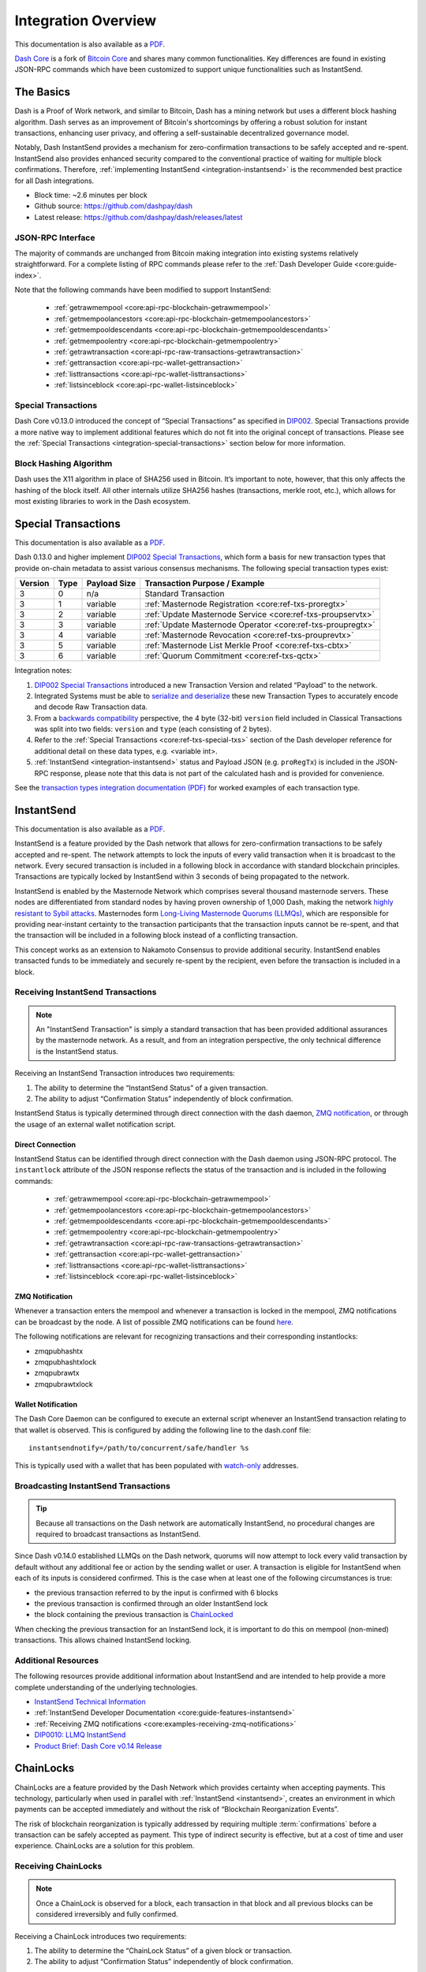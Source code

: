 .. meta::
   :description: Technical guides for developers integrating Dash.
   :keywords: dash, merchants, API, SDK, instantsend, python, .NET, java, javascript, nodejs, php, objective-c

.. _integration:

====================
Integration Overview
====================

This documentation is also available as a `PDF <https://github.com/dashpay/docs/raw/master/binary/integration/Dash_IntegrationOverview.pdf>`__.

`Dash Core <https://github.com/dashpay/dash/releases>`__ is a fork of `Bitcoin
Core <https://github.com/bitcoin/bitcoin>`__ and shares many common
functionalities. Key differences are found in existing JSON-RPC commands which
have been customized to support unique functionalities such as InstantSend.

The Basics
==========

Dash is a Proof of Work network, and similar to Bitcoin, Dash has a mining
network but uses a different block hashing algorithm. Dash serves as an
improvement of Bitcoin's shortcomings by offering a robust solution for instant
transactions, enhancing user privacy, and offering a self-sustainable
decentralized governance model.

Notably, Dash InstantSend provides a mechanism for zero-confirmation
transactions to be safely accepted and re-spent. InstantSend also provides
enhanced security compared to the conventional practice of waiting for multiple
block confirmations. Therefore, :ref:`implementing InstantSend
<integration-instantsend>` is the recommended best practice for all Dash
integrations.

- Block time: ~2.6 minutes per block
- Github source: https://github.com/dashpay/dash
- Latest release: https://github.com/dashpay/dash/releases/latest

JSON-RPC Interface
------------------

The majority of commands are unchanged from Bitcoin making integration into
existing systems relatively straightforward. For a complete listing of RPC
commands please refer to the :ref:`​Dash Developer Guide
<core:guide-index>`.

Note that the following commands have been modified to support InstantSend:

   - :ref:`getrawmempool <core:api-rpc-blockchain-getrawmempool>`
   - :ref:`getmempoolancestors <core:api-rpc-blockchain-getmempoolancestors>`
   - :ref:`getmempooldescendants <core:api-rpc-blockchain-getmempooldescendants>`
   - :ref:`getmempoolentry <core:api-rpc-blockchain-getmempoolentry>`
   - :ref:`getrawtransaction <core:api-rpc-raw-transactions-getrawtransaction>`
   - :ref:`gettransaction <core:api-rpc-wallet-gettransaction>`
   - :ref:`listtransactions <core:api-rpc-wallet-listtransactions>`
   - :ref:`listsinceblock <core:api-rpc-wallet-listsinceblock>`

Special Transactions
--------------------

Dash Core v0.13.0 introduced the concept of “Special Transactions” as specified
in `DIP002 <https://github.com/dashpay/dips/blob/master/dip-0002.md>`__. Special
Transactions provide a more native way to implement additional features which do
not fit into the original concept of transactions. Please see the :ref:`Special
Transactions <integration-special-transactions>` section below for more
information.

Block Hashing Algorithm
-----------------------

Dash uses the X11 algorithm in place of SHA256 used in Bitcoin. It’s important
to note, however, that this only affects the hashing of the block itself. All
other internals utilize SHA256 hashes (transactions, merkle root, etc.), which
allows for most existing libraries to work in the Dash ecosystem. 


.. _integration-special-transactions:

Special Transactions
====================

This documentation is also available as a `PDF <https://github.com/dashpay/docs/raw/master/binary/integration/Integration-Resources-Transaction-Types.pdf>`__.

Dash 0.13.0 and higher implement `DIP002 Special Transactions <https://github.com/dashpay/dips/blob/master/dip-0002.md>`__, 
which form a basis for new transaction types that provide on-chain
metadata to assist various consensus mechanisms. The following special
transaction types exist:

+---------+------+----------------+---------------------------------------------------------------+
| Version | Type | Payload Size   | Transaction Purpose / Example                                 |
+=========+======+================+===============================================================+
| 3       | 0    | n/a            | Standard Transaction                                          |
+---------+------+----------------+---------------------------------------------------------------+
| 3       | 1    | variable       | :ref:`Masternode Registration <core:ref-txs-proregtx>`        |
+---------+------+----------------+---------------------------------------------------------------+
| 3       | 2    | variable       | :ref:`Update Masternode Service <core:ref-txs-proupservtx>`   |
+---------+------+----------------+---------------------------------------------------------------+
| 3       | 3    | variable       | :ref:`Update Masternode Operator <core:ref-txs-proupregtx>`   |
+---------+------+----------------+---------------------------------------------------------------+
| 3       | 4    | variable       | :ref:`Masternode Revocation <core:ref-txs-prouprevtx>`        |
+---------+------+----------------+---------------------------------------------------------------+
| 3       | 5    | variable       | :ref:`Masternode List Merkle Proof <core:ref-txs-cbtx>`       |
+---------+------+----------------+---------------------------------------------------------------+
| 3       | 6    | variable       | :ref:`Quorum Commitment <core:ref-txs-qctx>`                  |
+---------+------+----------------+---------------------------------------------------------------+

Integration notes:

1. `DIP002 Special Transactions <https://github.com/dashpay/dips/blob/master/dip-0002.md>`__ 
   introduced a new Transaction Version and related “Payload” to the network.

2. Integrated Systems must be able to `serialize and deserialize <https://github.com/dashpay/dips/blob/master/dip-0002.md#serialization-hashing-and-signing>`__ 
   these new Transaction Types to accurately encode and decode
   Raw Transaction data.

3. From a `backwards compatibility <https://github.com/dashpay/dips/blob/master/dip-0002.md#compatibility>`__ 
   perspective, the 4 byte (32-bit) ``version`` field included in Classical
   Transactions was split into two fields: ``version`` and ``type``
   (each consisting of 2 bytes).

4. Refer to the :ref:`Special Transactions <core:ref-txs-special-txs>` 
   section of the Dash developer reference for additional detail on
   these data types, e.g. <variable int>.

5. :ref:`InstantSend <integration-instantsend>` status and Payload JSON
   (e.g. ``proRegTx``) is included in the JSON-RPC response, please note
   that this data is not part of the calculated hash and is provided for
   convenience.

See the `transaction types integration documentation (PDF) <https://github.com/dashpay/docs/raw/master/binary/integration/Integration-Resources-Transaction-Types.pdf>`__
for worked examples of each transaction type.


.. _integration-instantsend:

InstantSend
===========

This documentation is also available as a `PDF <https://github.com/dashpay/docs/raw/master/binary/integration/Dash_v0.14_LLMQ_InstantSend.pdf>`__.

InstantSend is a feature provided by the Dash network that allows for
zero-confirmation transactions to be safely accepted and re-spent. The
network attempts to lock the inputs of every valid transaction when it
is broadcast to the network. Every secured transaction is included in a
following block in accordance with standard blockchain principles.
Transactions are typically locked by InstantSend within 3 seconds of
being propagated to the network.

InstantSend is enabled by the Masternode Network which comprises
several thousand masternode servers. These nodes are differentiated
from standard nodes by having proven ownership of 1,000 Dash, making the
network `highly resistant to Sybil attacks <https://en.wikipedia.org/wiki/Sybil_attack>`__. 
Masternodes form `Long-Living Masternode Quorums (LLMQs) <https://github.com/dashpay/dips/blob/master/dip-0006.md>`__, 
which are responsible for providing near-instant certainty to the transaction
participants that the transaction inputs cannot be re-spent, and that the
transaction will be included in a following block instead of a conflicting
transaction. 

This concept works as an extension to Nakamoto Consensus to provide additional
security. InstantSend enables transacted funds to be immediately and securely
re-spent by the recipient, even before the transaction is included in a block.


Receiving InstantSend Transactions
----------------------------------

.. note::

   An "InstantSend Transaction" is simply a standard transaction
   that has been provided additional assurances by the masternode
   network. As a result, and from an integration perspective, the
   only technical difference is the InstantSend status.

Receiving an InstantSend Transaction introduces two requirements:

1. The ability to determine the “InstantSend Status” of a given 
   transaction.

2. The ability to adjust “Confirmation Status” independently of block 
   confirmation.

InstantSend Status is typically determined through direct connection
with the dash daemon, `ZMQ notification <https://github.com/dashpay/dash/blob/master/doc/instantsend.md#zmq>`__,
or through the usage of an external wallet notification script.

Direct Connection
^^^^^^^^^^^^^^^^^

InstantSend Status can be identified through direct connection with the Dash
daemon using JSON-RPC protocol. The ``instantlock`` attribute of the JSON
response reflects the status of the transaction and is included in the following
commands:

   - :ref:`getrawmempool <core:api-rpc-blockchain-getrawmempool>`
   - :ref:`getmempoolancestors <core:api-rpc-blockchain-getmempoolancestors>`
   - :ref:`getmempooldescendants <core:api-rpc-blockchain-getmempooldescendants>`
   - :ref:`getmempoolentry <core:api-rpc-blockchain-getmempoolentry>`
   - :ref:`getrawtransaction <core:api-rpc-raw-transactions-getrawtransaction>`
   - :ref:`gettransaction <core:api-rpc-wallet-gettransaction>`
   - :ref:`listtransactions <core:api-rpc-wallet-listtransactions>`
   - :ref:`listsinceblock <core:api-rpc-wallet-listsinceblock>`

ZMQ Notification
^^^^^^^^^^^^^^^^

Whenever a transaction enters the mempool and whenever a transaction is locked
in the mempool, ZMQ notifications can be broadcast by the node. A list of
possible ZMQ notifications can be found `here
<https://github.com/dashpay/dash/blob/master/doc/zmq.md#usage>`__. 

The following notifications are relevant for recognizing transactions
and their corresponding instantlocks:

- zmqpubhashtx
- zmqpubhashtxlock
- zmqpubrawtx
- zmqpubrawtxlock

Wallet Notification
^^^^^^^^^^^^^^^^^^^

The Dash Core Daemon can be configured to execute an external script whenever an
InstantSend transaction relating to that wallet is observed. This is configured
by adding the following line to the dash.conf file::

  instantsendnotify=/path/to/concurrent/safe/handler %s

This is typically used with a wallet that has been populated with 
`watch-only <https://docs.dash.org/projects/core/en/stable/docs/resources/glossary.html#watch-only-address>`__ 
addresses.

.. _is-broadcast:

Broadcasting InstantSend Transactions
-------------------------------------

.. tip::
   
   Because all transactions on the Dash network are automatically InstantSend,
   no procedural changes are required to broadcast transactions as InstantSend.

Since Dash v0.14.0 established LLMQs on the Dash network, quorums will
now attempt to lock every valid transaction by default without any
additional fee or action by the sending wallet or user. A transaction is
eligible for InstantSend when each of its inputs is considered
confirmed. This is the case when at least one of the following
circumstances is true: 

- the previous transaction referred to by the input is confirmed with 6 
  blocks
- the previous transaction is confirmed through an older InstantSend 
  lock
- the block containing the previous transaction is `ChainLocked <https://github.com/dashpay/dips/blob/master/dip-0008.md>`__

When checking the previous transaction for an InstantSend lock, it is
important to do this on mempool (non-mined) transactions. This
allows chained InstantSend locking.

Additional Resources
--------------------

The following resources provide additional information about InstantSend
and are intended to help provide a more complete understanding of the
underlying technologies.

- `InstantSend Technical Information <https://github.com/dashpay/dash/blob/master/doc/instantsend.md#zmq>`__
- :ref:`InstantSend Developer Documentation <core:guide-features-instantsend>`
- :ref:`Receiving ZMQ notifications <core:examples-receiving-zmq-notifications>`
- `DIP0010: LLMQ InstantSend <https://github.com/dashpay/dips/blob/master/dip-0010.md>`__
- `Product Brief: Dash Core v0.14 Release <https://blog.dash.org/product-brief-dash-core-release-v0-14-0-now-on-testnet-8f5f4ad45c96>`__

.. _integration-chainlocks:

ChainLocks
==========

ChainLocks are a feature provided by the Dash Network which provides certainty
when accepting payments. This technology, particularly when used in parallel
with :ref:`InstantSend <instantsend>`, creates an environment in which payments
can be accepted immediately and without the risk of “Blockchain Reorganization
Events”.

The risk of blockchain reorganization is typically addressed by requiring
multiple :term:`confirmations` before a transaction can be safely accepted as
payment. This type of indirect security is effective, but at a cost of time and
user experience. ChainLocks are a solution for this problem.

Receiving ChainLocks
--------------------

.. note::

   Once a ChainLock is observed for a block, each transaction in that block and
   all previous blocks can be considered irreversibly and fully confirmed.

Receiving a ChainLock introduces two requirements:

1. The ability to determine the “ChainLock Status” of a given block or
   transaction.

2. The ability to adjust “Confirmation Status” independently of block
   confirmation.

ChainLock status is typically determined through direct connection with the Dash
daemon or by a `ZMQ notification
<https://github.com/dashpay/dash/blob/master/doc/zmq.md#usage>`__.

Direct Connection
^^^^^^^^^^^^^^^^^

ChainLock status can be identified through direct connection with the Dash
daemon using JSON-RPC protocol. The ``chainlock`` attribute of the JSON response
reflects the status of the block or transaction and is included in the following
commands:

   - :ref:`getblock <core:api-rpc-blockchain-getblock>`
   - :ref:`getblockheaders <core:api-rpc-blockchain-getblockheader>`
   - :ref:`getblockheaders <core:api-rpc-blockchain-getblockheaders>`
   - :ref:`getrawtransaction <core:api-rpc-raw-transactions-getrawtransaction>`
   - :ref:`gettransaction <core:api-rpc-wallet-gettransaction>`
   - :ref:`listtransactions <core:api-rpc-wallet-listtransactions>`
   - :ref:`listsinceblock <core:api-rpc-wallet-listsinceblock>`

ZMQ Notification
^^^^^^^^^^^^^^^^

ChainLock signatures are created shortly after the related block has been mined.
As a result it is recommended that integrated clients use :ref:`ZMQ (ZeroMQ)
notifications <core:examples-receiving-zmq-notifications>` in order to ensure
that this information is received as promptly as possible. A list of possible
ZMQ notifications can be found `here
<https://github.com/dashpay/dash/blob/master/doc/zmq.md#usage>`__. 

The following notifications are relevant for recognizing blocks and their
corresponding ChainLocks:

- zmqpubhashblock
- zmqpubhashchainlock
- zmqpubrawblock
- zmqpubrawchainlock
- zmqpubrawchainlocksig

This sample code uses the `js-dashd-zmq library
<https://github.com/dashpay/js-dashd-zmq>`__ to listen for ChainLock ZMQ
notifications and return the hash of blocks that receive a ChainLock. 

.. code-block:: javascript
   :caption: Subscribe to ChainLock hash ZMQ notifications

   const { ChainLock } = require('@dashevo/dashcore-lib');
   const ZMQClient = require('@dashevo/dashd-zmq');
   const client = new ZMQClient({
      protocol: 'tcp',
      host: '0.0.0.0',
      port: '20009',
   });

   (async () => {
      await client.connect();
      client.subscribe(ZMQClient.TOPICS.hashchainlock);
      client.on(ZMQClient.TOPICS.hashchainlock, async (hashChainLockMessage) => {
         console.log(`ChainLock received for block ${hashChainLockMessage}`)
      });
   })();

Additional Resources
--------------------

The following resources provide additional information about InstantSend and are
intended to help provide a more complete understanding of the underlying
technologies.

- :ref:`ChainLock Developer Documentation <core:guide-features-chainlocks>`
- :ref:`Receiving ZMQ notifications <core:examples-receiving-zmq-notifications>`
- `DIP0008: ChainLocks <https://github.com/dashpay/dips/blob/master/dip-0008.md>`__
- `Product Brief: Dash Core v0.14 Release <https://blog.dash.org/product-brief-dash-core-release-v0-14-0-now-on-testnet-8f5f4ad45c96>`__
